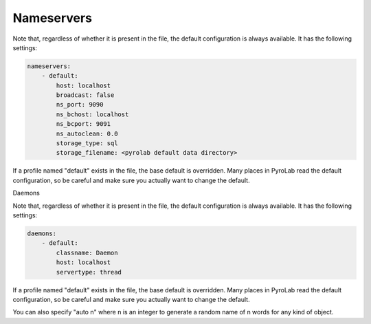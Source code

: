 Nameservers
===========

Note that, regardless of whether it is present in the file, the default
configuration is always available. It has the following settings:

.. code-block:: yaml
    
    nameservers:
        - default:
            host: localhost
            broadcast: false
            ns_port: 9090
            ns_bchost: localhost
            ns_bcport: 9091
            ns_autoclean: 0.0
            storage_type: sql
            storage_filename: <pyrolab default data directory>

If a profile named "default" exists in the file, the base default is 
overridden. Many places in PyroLab read the default configuration, so be
careful and make sure you actually want to change the default.


Daemons

Note that, regardless of whether it is present in the file, the default
configuration is always available. It has the following settings:

.. code-block:: yaml
    
    daemons:
        - default:
            classname: Daemon
            host: localhost
            servertype: thread

If a profile named "default" exists in the file, the base default is 
overridden. Many places in PyroLab read the default configuration, so be
careful and make sure you actually want to change the default.



You can also specify "auto n" where n is an integer to generate a
random name of n words for any kind of object.
